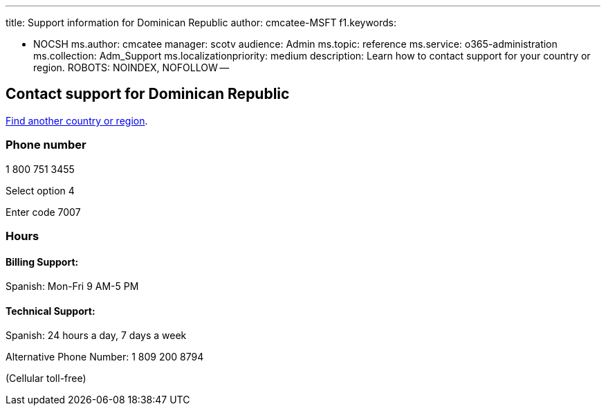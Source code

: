 '''

title: Support information for Dominican Republic author: cmcatee-MSFT f1.keywords:

* NOCSH ms.author: cmcatee manager: scotv audience: Admin ms.topic: reference ms.service: o365-administration ms.collection: Adm_Support ms.localizationpriority: medium description: Learn how to contact support for your country or region.
ROBOTS: NOINDEX, NOFOLLOW --

== Contact support for Dominican Republic

xref:../get-help-support.adoc[Find another country or region].

=== Phone number

1 800 751 3455

Select option 4

Enter code 7007

=== Hours

==== Billing Support:

Spanish: Mon-Fri 9 AM-5 PM

==== Technical Support:

Spanish: 24 hours a day, 7 days a week

Alternative Phone Number: 1 809 200 8794

(Cellular toll-free)
